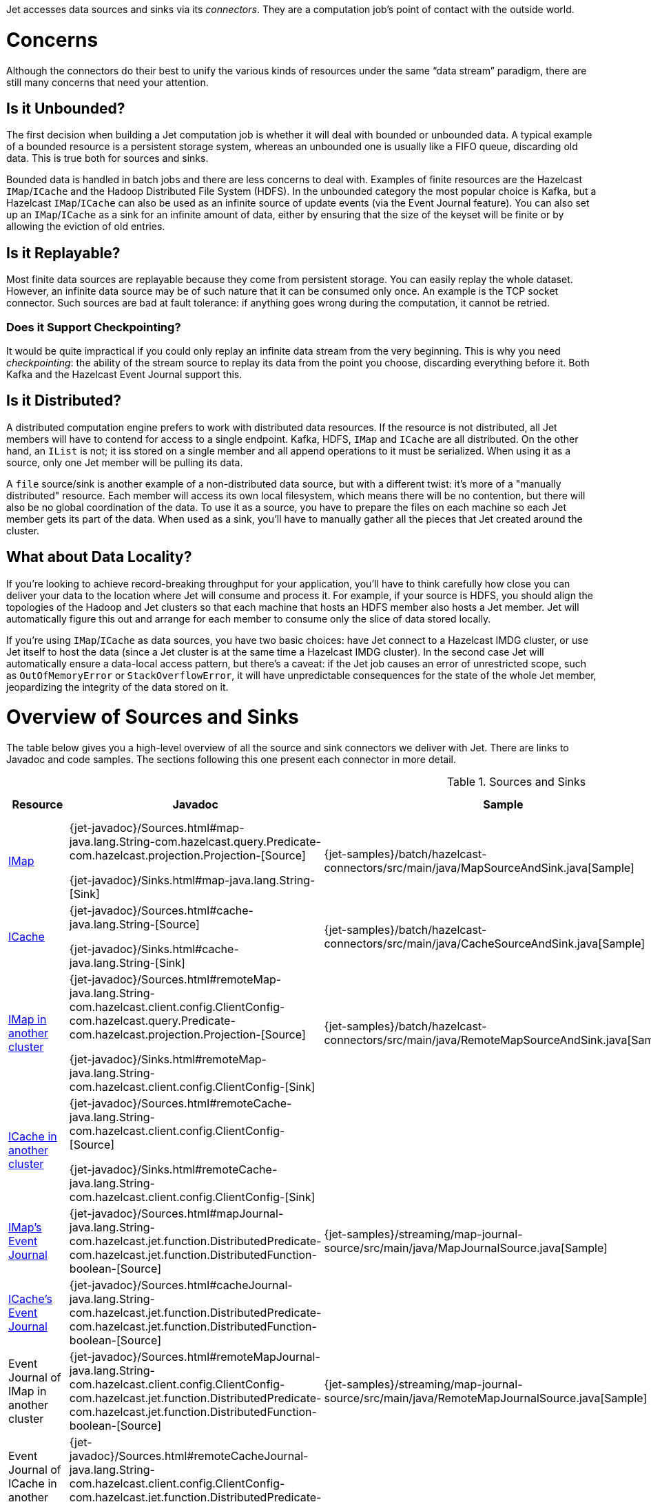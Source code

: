 Jet accesses data sources and sinks via its _connectors_. They are a
computation job's point of contact with the outside world.

= Concerns

Although the connectors do their best to unify the various kinds of
resources under the same "`data stream`" paradigm, there are still many
concerns that need your attention.

== Is it Unbounded?

The first decision when building a Jet computation job is whether it
will deal with bounded or unbounded data. A typical example of a bounded
resource is a persistent storage system, whereas an unbounded one is
usually like a FIFO queue, discarding old data. This is true both for
sources and sinks.

Bounded data is handled in batch jobs and there are less concerns to
deal with. Examples of finite resources are the Hazelcast `IMap`/`ICache`
and the Hadoop Distributed File System (HDFS). In the unbounded category
the most popular choice is Kafka, but a Hazelcast `IMap`/`ICache` can
also be used as an infinite source of update events (via the Event
Journal feature). You can also set up an `IMap`/`ICache` as a sink for
an infinite amount of data, either by ensuring that the size of the
keyset will be finite or by allowing the eviction of old entries.

== Is it Replayable?

Most finite data sources are replayable because they come from
persistent storage. You can easily replay the whole dataset. However, an
infinite data source may be of such nature that it can be consumed only
once. An example is the TCP socket connector. Such sources are bad at
fault tolerance: if anything goes wrong during the computation, it
cannot be retried.

=== Does it Support Checkpointing?

It would be quite impractical if you could only replay an infinite data
stream from the very beginning. This is why you need _checkpointing_:
the ability of the stream source to replay its data from the point you
choose, discarding everything before it. Both Kafka and the Hazelcast
Event Journal support this.

== Is it Distributed?

A distributed computation engine prefers to work with distributed data
resources. If the resource is not distributed, all Jet members will have
to contend for access to a single endpoint. Kafka, HDFS, `IMap` and
`ICache` are all distributed. On the other hand, an `IList` is not; it iss stored on a single member and all append operations to it
must be serialized. When using it as a source, only one Jet member will
be pulling its data.

A `file` source/sink is another example of a non-distributed data
source, but with a different twist: it's more of a "manually
distributed" resource. Each member will access its own local filesystem,
which means there will be no contention, but there will also be no
global coordination of the data. To use it as a source, you have to
prepare the files on each machine so each Jet member gets its part of
the data. When used as a sink, you'll have to manually gather all the
pieces that Jet created around the cluster.

== What about Data Locality?

If you're looking to achieve record-breaking throughput for your
application, you'll have to think carefully how close you can deliver
your data to the location where Jet will consume and process it. For
example, if your source is HDFS, you should align the topologies of the
Hadoop and Jet clusters so that each machine that hosts an HDFS member
also hosts a Jet member. Jet will automatically figure this out and
arrange for each member to consume only the slice of data stored
locally.

If you're using `IMap`/`ICache` as data sources, you have two basic
choices: have Jet connect to a Hazelcast IMDG cluster, or use Jet itself
to host the data (since a Jet cluster is at the same time a Hazelcast
IMDG cluster). In the second case Jet will automatically ensure a
data-local access pattern, but there's a caveat: if the Jet job causes
an error of unrestricted scope, such as `OutOfMemoryError` or
`StackOverflowError`, it will have unpredictable consequences for the
state of the whole Jet member, jeopardizing the integrity of the data
stored on it.

= Overview of Sources and Sinks

The table below gives you a high-level overview of all the source and
sink connectors we deliver with Jet. There are links to Javadoc and
code samples. The sections following this one present each connector in
more detail.


.Sources and Sinks
|===
|Resource|Javadoc|Sample|Unbounded?|Replayable?|Checkpointing?|Distributed?|Data Locality

|<<connector-imdg, IMap>>
|{jet-javadoc}/Sources.html#map-java.lang.String-com.hazelcast.query.Predicate-com.hazelcast.projection.Projection-[Source]

{jet-javadoc}/Sinks.html#map-java.lang.String-[Sink]
|{jet-samples}/batch/hazelcast-connectors/src/main/java/MapSourceAndSink.java[Sample]
|❌
|✅
|❌
|✅
|Src ✅

Sink ❌

|<<connector-imdg, ICache>>
|{jet-javadoc}/Sources.html#cache-java.lang.String-[Source]

{jet-javadoc}/Sinks.html#cache-java.lang.String-[Sink]
|{jet-samples}/batch/hazelcast-connectors/src/main/java/CacheSourceAndSink.java[Sample]
|❌
|✅
|❌
|✅
|Src ✅

Sink ❌

|<<connector-imdg-external, IMap in another cluster>>
|{jet-javadoc}/Sources.html#remoteMap-java.lang.String-com.hazelcast.client.config.ClientConfig-com.hazelcast.query.Predicate-com.hazelcast.projection.Projection-[Source]

{jet-javadoc}/Sinks.html#remoteMap-java.lang.String-com.hazelcast.client.config.ClientConfig-[Sink]
|{jet-samples}/batch/hazelcast-connectors/src/main/java/RemoteMapSourceAndSink.java[Sample]
|❌
|✅
|❌
|✅
|✅

|<<connector-imdg-external, ICache in another cluster>>
|{jet-javadoc}/Sources.html#remoteCache-java.lang.String-com.hazelcast.client.config.ClientConfig-[Source]

{jet-javadoc}/Sinks.html#remoteCache-java.lang.String-com.hazelcast.client.config.ClientConfig-[Sink]
|
|❌
|✅
|❌
|✅
|✅

|<<connector-imdg-journal, IMap's Event Journal>>
|{jet-javadoc}/Sources.html#mapJournal-java.lang.String-com.hazelcast.jet.function.DistributedPredicate-com.hazelcast.jet.function.DistributedFunction-boolean-[Source]
|{jet-samples}/streaming/map-journal-source/src/main/java/MapJournalSource.java[Sample]
|✅
|✅
|✅
|✅
|✅


|<<connector-imdg-journal, ICache's Event Journal>>
|{jet-javadoc}/Sources.html#cacheJournal-java.lang.String-com.hazelcast.jet.function.DistributedPredicate-com.hazelcast.jet.function.DistributedFunction-boolean-[Source]
|
|✅
|✅
|✅
|✅
|✅

|Event Journal of IMap in another cluster
|{jet-javadoc}/Sources.html#remoteMapJournal-java.lang.String-com.hazelcast.client.config.ClientConfig-com.hazelcast.jet.function.DistributedPredicate-com.hazelcast.jet.function.DistributedFunction-boolean-[Source]
|{jet-samples}/streaming/map-journal-source/src/main/java/RemoteMapJournalSource.java[Sample]
|✅
|✅
|✅
|✅
|❌

|Event Journal of ICache in another cluster
|{jet-javadoc}/Sources.html#remoteCacheJournal-java.lang.String-com.hazelcast.client.config.ClientConfig-com.hazelcast.jet.function.DistributedPredicate-com.hazelcast.jet.function.DistributedFunction-boolean-[Source]
|
|✅
|✅
|✅
|✅
|❌

|<<imdg-list, IList>>
|{jet-javadoc}/Sources.html#list-java.lang.String-[Source]

{jet-javadoc}/Sinks.html#list-java.lang.String-[Sink]
|{jet-samples}/batch/hazelcast-connectors/src/main/java/ListSourceAndSink.java[Sample]
|❌
|✅
|❌
|❌
|❌

|IList in another cluster
|{jet-javadoc}/Sources.html#remoteList-java.lang.String-com.hazelcast.client.config.ClientConfig-[Source]

{jet-javadoc}/Sinks.html#remoteList-java.lang.String-com.hazelcast.client.config.ClientConfig-[Sink]
|
|❌
|✅
|❌
|❌
|❌

|<<hdfs>>
|{jet-javadoc}/HdfsSources.html[Source]

{jet-javadoc}/HdfsSinks.html[Sink]
|{jet-samples}/batch/wordcount-hadoop/src/main/java/HadoopWordCount.java[Sample]
|❌
|✅
|❌
|✅
|✅

|<<kafka>>
|{jet-javadoc}/KafkaSources.html[Source]

{jet-javadoc}/KafkaSinks.html[Sink]
|{jet-samples}/streaming/kafka-source/src/main/java/KafkaSource.java[Source]
|✅
|✅
|✅
|✅
|❌

|<<connector-files, Files>>
|{jet-javadoc}/Sources.html#files-java.lang.String-java.nio.charset.Charset-java.lang.String-[Source]

{jet-javadoc}/Sinks.html#files-java.lang.String-com.hazelcast.jet.function.DistributedFunction-java.nio.charset.Charset-boolean-[Sink]
|{jet-samples}/batch/access-log-analyzer/src/main/java/AccessLogAnalyzer.java[Sample]
|❌
|✅
|❌
|❌
|✅

|<<connector-files, File Watcher>>
|{jet-javadoc}/Sources.html#fileWatcher-java.lang.String-java.nio.charset.Charset-java.lang.String-[Source]
|{jet-samples}/core-api/streaming/access-stream-analyzer/src/main/java/AccessStreamAnalyzer.java[Sample (Core API)]
|✅
|❌
|❌
|❌
|✅

|<<connector-socket, TCP Socket>>
|{jet-javadoc}/Sources.html#socket-java.lang.String-int-java.nio.charset.Charset-[Source]

{jet-javadoc}/Sinks.html#socket-java.lang.String-int-com.hazelcast.jet.function.DistributedFunction-java.nio.charset.Charset-[Sink]
|{jet-samples}/streaming/socket-connector/src/main/java/StreamTextSocket.java[Source]

{jet-samples}/streaming/socket-connector/src/main/java/WriteTextSocket.java[Sink]
|✅
|❌
|❌
|❌
|❌

|Application Log
|{jet-javadoc}/Sinks.html#writeLogger-com.hazelcast.jet.function.DistributedFunction-[Sink]
|{jet-samples}/streaming/enrichment/src/main/java/Enrichment.java[Sink]
|N/A
|N/A
|❌
|❌
|✅
|===
